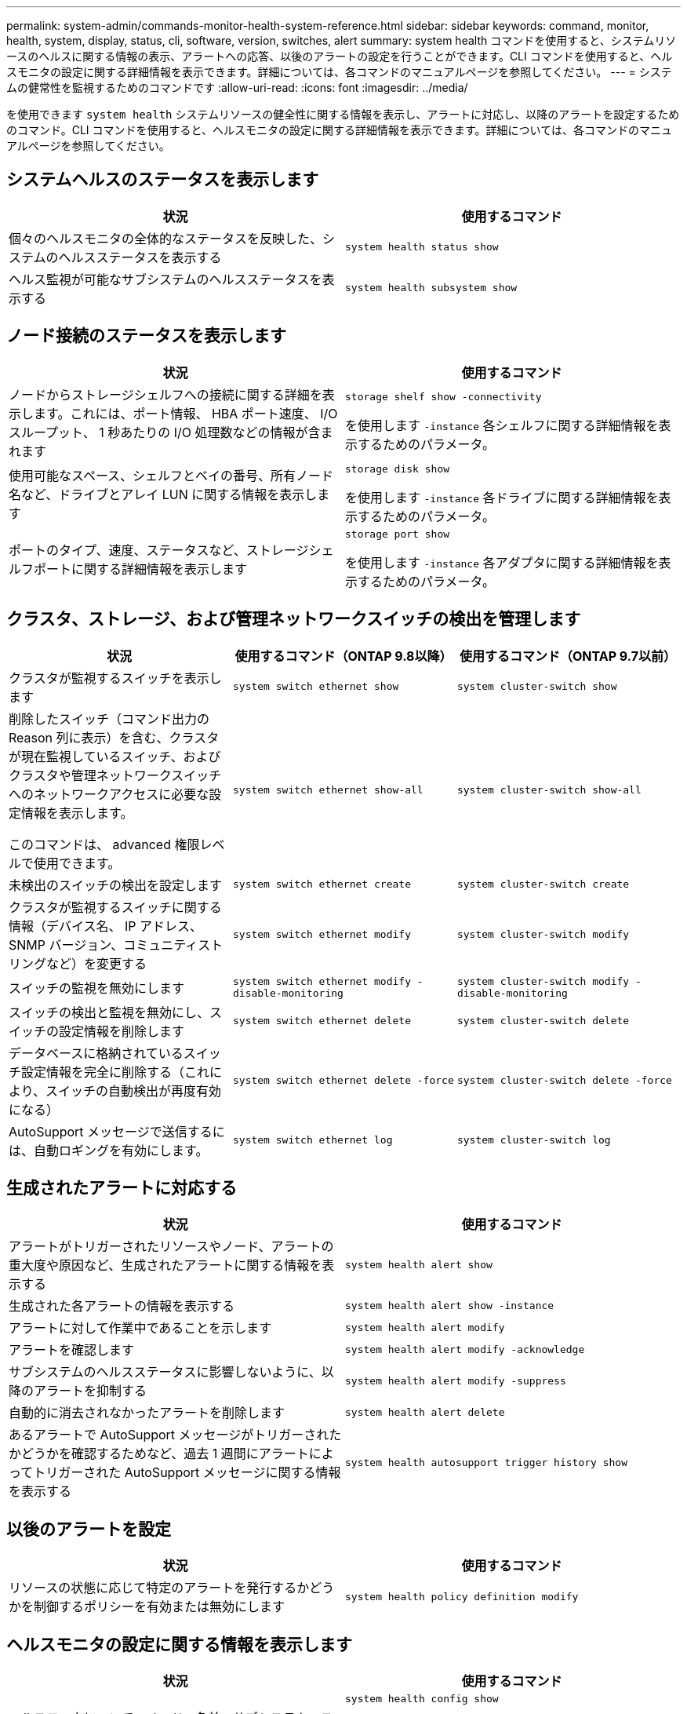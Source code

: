---
permalink: system-admin/commands-monitor-health-system-reference.html 
sidebar: sidebar 
keywords: command, monitor, health, system, display, status, cli, software, version, switches, alert 
summary: system health コマンドを使用すると、システムリソースのヘルスに関する情報の表示、アラートへの応答、以後のアラートの設定を行うことができます。CLI コマンドを使用すると、ヘルスモニタの設定に関する詳細情報を表示できます。詳細については、各コマンドのマニュアルページを参照してください。 
---
= システムの健常性を監視するためのコマンドです
:allow-uri-read: 
:icons: font
:imagesdir: ../media/


[role="lead"]
を使用できます `system health` システムリソースの健全性に関する情報を表示し、アラートに対応し、以降のアラートを設定するためのコマンド。CLI コマンドを使用すると、ヘルスモニタの設定に関する詳細情報を表示できます。詳細については、各コマンドのマニュアルページを参照してください。



== システムヘルスのステータスを表示します

|===
| 状況 | 使用するコマンド 


 a| 
個々のヘルスモニタの全体的なステータスを反映した、システムのヘルスステータスを表示する
 a| 
`system health status show`



 a| 
ヘルス監視が可能なサブシステムのヘルスステータスを表示する
 a| 
`system health subsystem show`

|===


== ノード接続のステータスを表示します

|===
| 状況 | 使用するコマンド 


 a| 
ノードからストレージシェルフへの接続に関する詳細を表示します。これには、ポート情報、 HBA ポート速度、 I/O スループット、 1 秒あたりの I/O 処理数などの情報が含まれます
 a| 
`storage shelf show -connectivity`

を使用します `-instance` 各シェルフに関する詳細情報を表示するためのパラメータ。



 a| 
使用可能なスペース、シェルフとベイの番号、所有ノード名など、ドライブとアレイ LUN に関する情報を表示します
 a| 
`storage disk show`

を使用します `-instance` 各ドライブに関する詳細情報を表示するためのパラメータ。



 a| 
ポートのタイプ、速度、ステータスなど、ストレージシェルフポートに関する詳細情報を表示します
 a| 
`storage port show`

を使用します `-instance` 各アダプタに関する詳細情報を表示するためのパラメータ。

|===


== クラスタ、ストレージ、および管理ネットワークスイッチの検出を管理します

[cols="3*"]
|===
| 状況 | 使用するコマンド（ONTAP 9.8以降） | 使用するコマンド（ONTAP 9.7以前） 


 a| 
クラスタが監視するスイッチを表示します
 a| 
`system switch ethernet show`
 a| 
`system cluster-switch show`



 a| 
削除したスイッチ（コマンド出力の Reason 列に表示）を含む、クラスタが現在監視しているスイッチ、およびクラスタや管理ネットワークスイッチへのネットワークアクセスに必要な設定情報を表示します。

このコマンドは、 advanced 権限レベルで使用できます。
 a| 
`system switch ethernet show-all`
 a| 
`system cluster-switch show-all`



 a| 
未検出のスイッチの検出を設定します
 a| 
`system switch ethernet create`
 a| 
`system cluster-switch create`



 a| 
クラスタが監視するスイッチに関する情報（デバイス名、 IP アドレス、 SNMP バージョン、コミュニティストリングなど）を変更する
 a| 
`system switch ethernet modify`
 a| 
`system cluster-switch modify`



 a| 
スイッチの監視を無効にします
 a| 
`system switch ethernet modify -disable-monitoring`
 a| 
`system cluster-switch modify -disable-monitoring`



 a| 
スイッチの検出と監視を無効にし、スイッチの設定情報を削除します
 a| 
`system switch ethernet delete`
 a| 
`system cluster-switch delete`



 a| 
データベースに格納されているスイッチ設定情報を完全に削除する（これにより、スイッチの自動検出が再度有効になる）
 a| 
`system switch ethernet delete -force`
 a| 
`system cluster-switch delete -force`



 a| 
AutoSupport メッセージで送信するには、自動ロギングを有効にします。
 a| 
`system switch ethernet log`
 a| 
`system cluster-switch log`

|===


== 生成されたアラートに対応する

|===
| 状況 | 使用するコマンド 


 a| 
アラートがトリガーされたリソースやノード、アラートの重大度や原因など、生成されたアラートに関する情報を表示する
 a| 
`system health alert show`



 a| 
生成された各アラートの情報を表示する
 a| 
`system health alert show -instance`



 a| 
アラートに対して作業中であることを示します
 a| 
`system health alert modify`



 a| 
アラートを確認します
 a| 
`system health alert modify -acknowledge`



 a| 
サブシステムのヘルスステータスに影響しないように、以降のアラートを抑制する
 a| 
`system health alert modify -suppress`



 a| 
自動的に消去されなかったアラートを削除します
 a| 
`system health alert delete`



 a| 
あるアラートで AutoSupport メッセージがトリガーされたかどうかを確認するためなど、過去 1 週間にアラートによってトリガーされた AutoSupport メッセージに関する情報を表示する
 a| 
`system health autosupport trigger history show`

|===


== 以後のアラートを設定

|===
| 状況 | 使用するコマンド 


 a| 
リソースの状態に応じて特定のアラートを発行するかどうかを制御するポリシーを有効または無効にします
 a| 
`system health policy definition modify`

|===


== ヘルスモニタの設定に関する情報を表示します

|===
| 状況 | 使用するコマンド 


 a| 
ヘルスモニタについて、ノード、名前、サブシステム、ステータスなどの情報を表示する
 a| 
`system health config show`

[NOTE]
====
を使用します `-instance` 各ヘルスモニタに関する詳細情報を表示するためのパラメータ。

====


 a| 
ヘルスモニタで生成される可能性があるアラートの情報を表示する
 a| 
`system health alert definition show`

[NOTE]
====
を使用します `-instance` 各アラート定義に関する詳細情報を表示するためのパラメータ。

====


 a| 
アラートが発行されるタイミングを決定する、ヘルスモニタのポリシーに関する情報を表示する
 a| 
`system health policy definition show`

[NOTE]
====
を使用します `-instance` 各ポリシーに関する詳細情報を表示するためのパラメータ。ポリシーのステータス（有効または無効）、ヘルスモニタ、アラートなどによってアラートのリストをフィルタリングするには、その他のパラメータを使用します。

====
|===